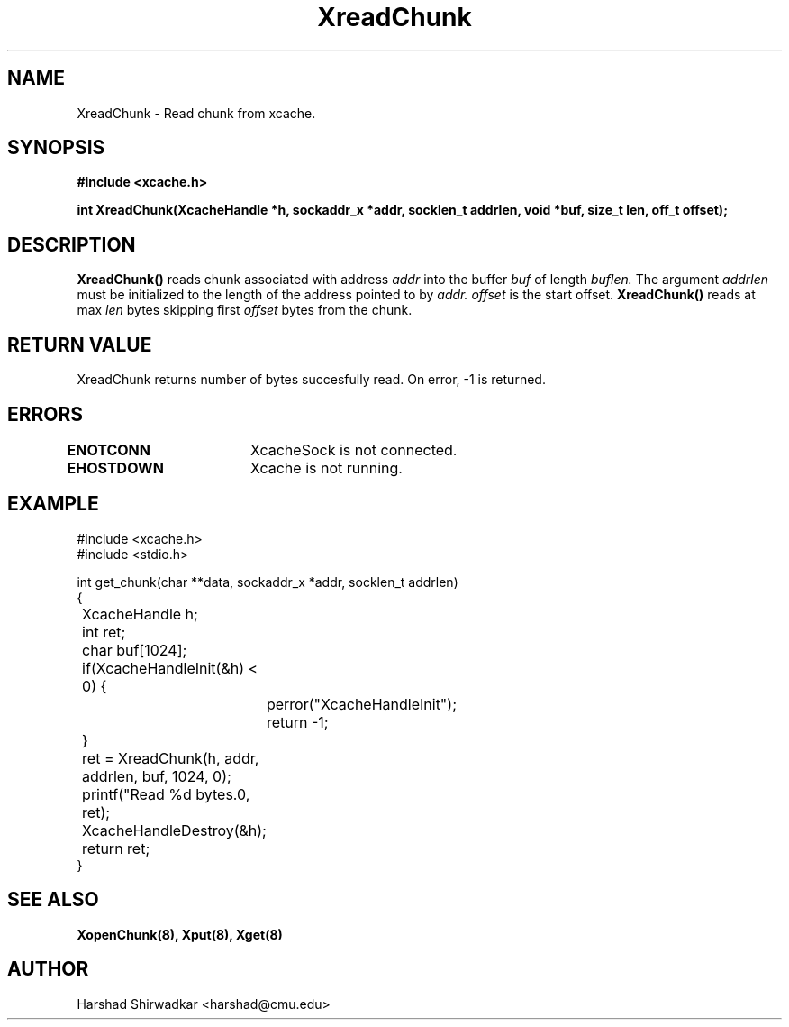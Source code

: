 .TH XreadChunk 8 "05 May 2015" "1.0" "XIA Manual Pages"
.SH NAME
XreadChunk \- Read chunk from xcache.
.SH SYNOPSIS
.nf
.B "#include <xcache.h>"
.sp
.BR "int XreadChunk(XcacheHandle *h, sockaddr_x *addr, socklen_t addrlen, void *buf, size_t len, off_t offset);"
.fi

.SH DESCRIPTION
.B XreadChunk()
reads chunk associated with address
.I addr
into the buffer
.I buf
of length
.I buflen.
The argument
.I addrlen
must be initialized to the length of the address pointed to by
.I addr.
.I offset
is the start offset.
.B XreadChunk()
reads at max
.I len
bytes skipping first
.I offset
bytes from the chunk.



.SH RETURN VALUE
XreadChunk returns number of bytes succesfully read. On error, -1 is
returned.

.SH ERRORS
.B ENOTCONN	
XcacheSock is not connected.

.B EHOSTDOWN	
Xcache is not running.
.B 
.\".SH NOTES

.SH EXAMPLE
.nf
#include <xcache.h>
#include <stdio.h>

int get_chunk(char **data, sockaddr_x *addr, socklen_t addrlen)
{
	XcacheHandle h;
	int ret;
	char buf[1024];

	if(XcacheHandleInit(&h) < 0) {
		perror("XcacheHandleInit");
		return -1;
	}

	ret = XreadChunk(h, addr, addrlen, buf, 1024, 0);
	printf("Read %d bytes.\n", ret);

	XcacheHandleDestroy(&h);

	return ret;
}
.fi


.SH SEE ALSO
.B "XopenChunk(8),"
.B "Xput(8),"
.B "Xget(8)"
.SH AUTHOR
Harshad Shirwadkar <harshad@cmu.edu>
